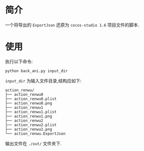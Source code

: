 * 简介
一个将导出的 =ExportJson= 还原为 =cocos-studio 1.6= 项目文件的脚本.
* 使用
执行以下命令:
#+begin_src shell :tangle no :shebang #!/bin/bash
  python back_ani.py input_dir
#+end_src
=input_dir= 为输入文件目录,结构应如下:
#+begin_example
action_renwu/
├── action_renwu0
├── action_renwu0.plist
├── action_renwu0.png
├── action_renwu1
├── action_renwu1.plist
├── action_renwu1.png
├── action_renwu2
├── action_renwu2.plist
├── action_renwu2.png
└── action_renwu.ExportJson
#+end_example
输出文件在 =./out/= 文件夹下.
